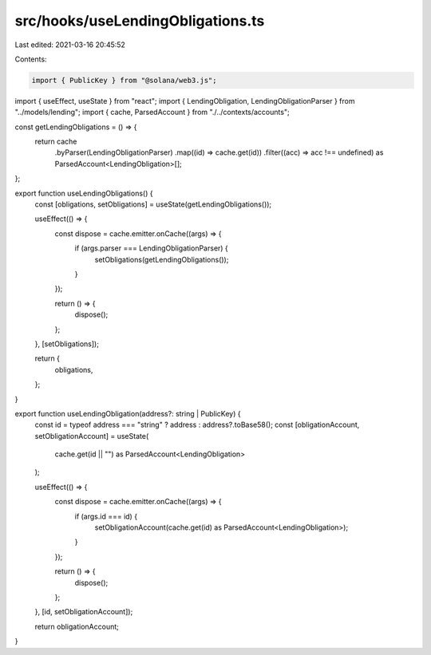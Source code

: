 src/hooks/useLendingObligations.ts
==================================

Last edited: 2021-03-16 20:45:52

Contents:

.. code-block:: ts

    import { PublicKey } from "@solana/web3.js";
import { useEffect, useState } from "react";
import { LendingObligation, LendingObligationParser } from "../models/lending";
import { cache, ParsedAccount } from "./../contexts/accounts";

const getLendingObligations = () => {
  return cache
    .byParser(LendingObligationParser)
    .map((id) => cache.get(id))
    .filter((acc) => acc !== undefined) as ParsedAccount<LendingObligation>[];
};

export function useLendingObligations() {
  const [obligations, setObligations] = useState(getLendingObligations());

  useEffect(() => {
    const dispose = cache.emitter.onCache((args) => {
      if (args.parser === LendingObligationParser) {
        setObligations(getLendingObligations());
      }
    });

    return () => {
      dispose();
    };
  }, [setObligations]);

  return {
    obligations,
  };
}

export function useLendingObligation(address?: string | PublicKey) {
  const id = typeof address === "string" ? address : address?.toBase58();
  const [obligationAccount, setObligationAccount] = useState(
    cache.get(id || "") as ParsedAccount<LendingObligation>
  );

  useEffect(() => {
    const dispose = cache.emitter.onCache((args) => {
      if (args.id === id) {
        setObligationAccount(cache.get(id) as ParsedAccount<LendingObligation>);
      }
    });

    return () => {
      dispose();
    };
  }, [id, setObligationAccount]);

  return obligationAccount;
}


